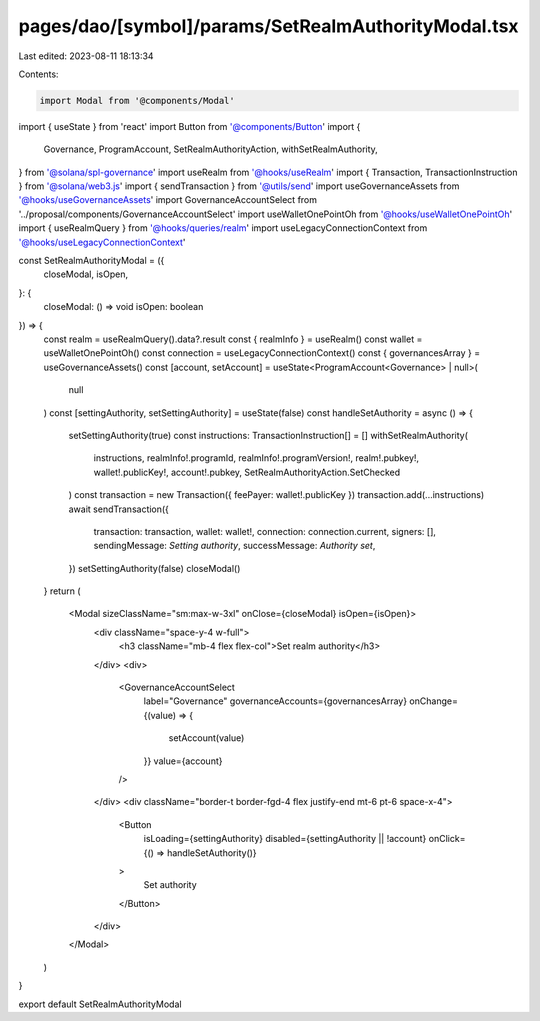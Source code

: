 pages/dao/[symbol]/params/SetRealmAuthorityModal.tsx
====================================================

Last edited: 2023-08-11 18:13:34

Contents:

.. code-block:: tsx

    import Modal from '@components/Modal'
import { useState } from 'react'
import Button from '@components/Button'
import {
  Governance,
  ProgramAccount,
  SetRealmAuthorityAction,
  withSetRealmAuthority,
} from '@solana/spl-governance'
import useRealm from '@hooks/useRealm'
import { Transaction, TransactionInstruction } from '@solana/web3.js'
import { sendTransaction } from '@utils/send'
import useGovernanceAssets from '@hooks/useGovernanceAssets'
import GovernanceAccountSelect from '../proposal/components/GovernanceAccountSelect'
import useWalletOnePointOh from '@hooks/useWalletOnePointOh'
import { useRealmQuery } from '@hooks/queries/realm'
import useLegacyConnectionContext from '@hooks/useLegacyConnectionContext'

const SetRealmAuthorityModal = ({
  closeModal,
  isOpen,
}: {
  closeModal: () => void
  isOpen: boolean
}) => {
  const realm = useRealmQuery().data?.result
  const { realmInfo } = useRealm()
  const wallet = useWalletOnePointOh()
  const connection = useLegacyConnectionContext()
  const { governancesArray } = useGovernanceAssets()
  const [account, setAccount] = useState<ProgramAccount<Governance> | null>(
    null
  )
  const [settingAuthority, setSettingAuthority] = useState(false)
  const handleSetAuthority = async () => {
    setSettingAuthority(true)
    const instructions: TransactionInstruction[] = []
    withSetRealmAuthority(
      instructions,
      realmInfo!.programId,
      realmInfo!.programVersion!,
      realm!.pubkey!,
      wallet!.publicKey!,
      account!.pubkey,
      SetRealmAuthorityAction.SetChecked
    )
    const transaction = new Transaction({ feePayer: wallet!.publicKey })
    transaction.add(...instructions)
    await sendTransaction({
      transaction: transaction,
      wallet: wallet!,
      connection: connection.current,
      signers: [],
      sendingMessage: `Setting authority`,
      successMessage: `Authority set`,
    })
    setSettingAuthority(false)
    closeModal()
  }
  return (
    <Modal sizeClassName="sm:max-w-3xl" onClose={closeModal} isOpen={isOpen}>
      <div className="space-y-4 w-full">
        <h3 className="mb-4 flex flex-col">Set realm authority</h3>
      </div>
      <div>
        <GovernanceAccountSelect
          label="Governance"
          governanceAccounts={governancesArray}
          onChange={(value) => {
            setAccount(value)
          }}
          value={account}
        />
      </div>
      <div className="border-t border-fgd-4 flex justify-end mt-6 pt-6 space-x-4">
        <Button
          isLoading={settingAuthority}
          disabled={settingAuthority || !account}
          onClick={() => handleSetAuthority()}
        >
          Set authority
        </Button>
      </div>
    </Modal>
  )
}

export default SetRealmAuthorityModal


